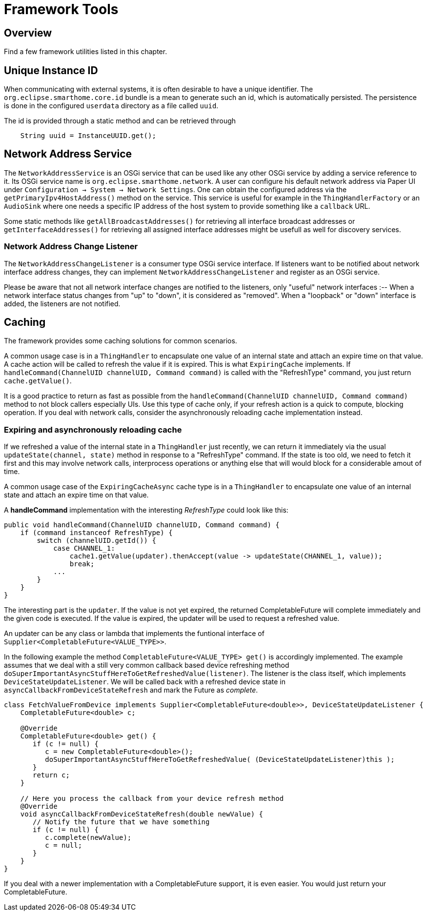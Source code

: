 = Framework Tools

== Overview

Find a few framework utilities listed in this chapter.

== Unique Instance ID

When communicating with external systems, it is often desirable to have a unique identifier.
The `org.eclipse.smarthome.core.id` bundle is a mean to generate such an id, which is automatically persisted.
The persistence is done in the configured `userdata` directory as a file called `uuid`.

The id is provided through a static method and can be retrieved through

```java
    String uuid = InstanceUUID.get();
```

== Network Address Service

The `NetworkAddressService` is an OSGi service that can be used like any other OSGi service by adding a service reference to it.
Its OSGi service name is `org.eclipse.smarthome.network`.
A user can configure his default network address via Paper UI under `Configuration -> System -> Network Settings`.
One can obtain the configured address via the `getPrimaryIpv4HostAddress()` method on the service.
This service is useful for example in the `ThingHandlerFactory` or an `AudioSink` where one needs a specific IP address of the host system to provide something like a `callback` URL.

Some static methods like `getAllBroadcastAddresses()` for retrieving all interface broadcast addresses or `getInterfaceAddresses()` for retrieving all assigned interface addresses might be usefull as well for discovery services.

=== Network Address Change Listener

The `NetworkAddressChangeListener` is a consumer type OSGi service interface.
If listeners want to be notified about network interface address changes, they can implement `NetworkAddressChangeListener` and register as an OSGi service.

Please be aware that not all network interface changes are notified to the listeners, only "useful" network interfaces :--
When a network interface status changes from "up" to "down", it is considered as "removed".
When a "loopback" or "down" interface is added, the listeners are not notified.

== Caching

The framework provides some caching solutions for common scenarios.

A common usage case is in a `ThingHandler` to encapsulate one value of an internal state and attach an expire time on that value.
A cache action will be called to refresh the value if it is expired.
This is what `ExpiringCache` implements.
If `handleCommand(ChannelUID channelUID, Command command)` is called with the "RefreshType" command, you just return `cache.getValue()`. 

It is a good practice to return as fast as possible from the `handleCommand(ChannelUID channelUID, Command command)` method to not block callers especially UIs.
Use this type of cache only, if your refresh action is a quick to compute, blocking operation.
If you deal with network calls, consider the asynchronously reloading cache implementation instead.

=== Expiring and asynchronously reloading cache

If we refreshed a value of the internal state in a `ThingHandler` just recently, we can return it immediately via the usual `updateState(channel, state)` method in response to a "RefreshType" command.
If the state is too old, we need to fetch it first and this may involve network calls, interprocess operations or anything else that will would block for a considerable amout of time.

A common usage case of the `ExpiringCacheAsync` cache type is in a `ThingHandler` to encapsulate one value of an internal state and attach an expire time on that value.


A *handleCommand* implementation with the interesting _RefreshType_ could look like this:

```java
public void handleCommand(ChannelUID channelUID, Command command) {
    if (command instanceof RefreshType) {
        switch (channelUID.getId()) {
            case CHANNEL_1:
                cache1.getValue(updater).thenAccept(value -> updateState(CHANNEL_1, value));
                break;
            ...
        }
    }
}
```

The interesting part is the `updater`.
If the value is not yet expired, the returned CompletableFuture will complete immediately and the given code is executed.
If the value is expired, the updater will be used to request a refreshed value.

An updater can be any class or lambda that implements the funtional interface of `Supplier<CompletableFuture<VALUE_TYPE>>`.

In the following example the method `CompletableFuture<VALUE_TYPE> get()` is accordingly implemented.
The example assumes that we deal
with a still very common callback based device refreshing method `doSuperImportantAsyncStuffHereToGetRefreshedValue(listener)`.
The listener is the class
itself, which implements `DeviceStateUpdateListener`.
We will be called back with a refreshed device state in `asyncCallbackFromDeviceStateRefresh`
and mark the Future as _complete_.

```java
class FetchValueFromDevice implements Supplier<CompletableFuture<double>>, DeviceStateUpdateListener {
    CompletableFuture<double> c;
    
    @Override
    CompletableFuture<double> get() {
       if (c != null) {
          c = new CompletableFuture<double>();
          doSuperImportantAsyncStuffHereToGetRefreshedValue( (DeviceStateUpdateListener)this );
       }
       return c;
    }
    
    // Here you process the callback from your device refresh method
    @Override
    void asyncCallbackFromDeviceStateRefresh(double newValue) {
       // Notify the future that we have something
       if (c != null) {
          c.complete(newValue);
          c = null;
       }
    }
}
```
If you deal with a newer implementation with a CompletableFuture support, it is even easier.
You would just return your CompletableFuture.
